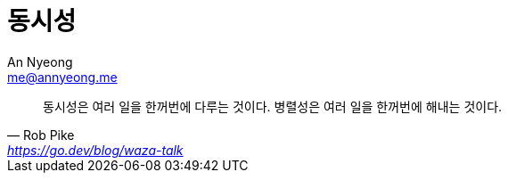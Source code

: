 = 동시성
An Nyeong <me@annyeong.me>
:description: 어플리케이션에서 동시성을 다루는 방법

> 동시성은 여러 일을 한꺼번에 다루는 것이다. 병렬성은 여러 일을 한꺼번에 해내는 것이다.
> -- Rob Pike, https://go.dev/blog/waza-talk
